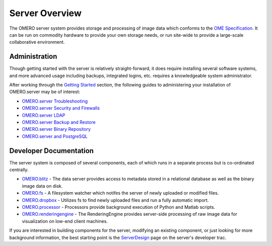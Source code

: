 Server Overview
===============

The OMERO server system provides storage and processing of image data
which conforms to the `OME Specification </site/support/file-formats>`_.
It can be run on commodity hardware to provide your own storage needs,
or run site-wide to provide a large-scale collaborative environment.

.. figure:: ../images/server-arch.png/image_preview
   :align: center
   :alt: 

Administration
--------------

Though getting started with the server is relatively straight-forward,
it does require installing several software systems, and more advanced
usage including backups, integrated logins, etc. requires a
knowledgeable system administrator.

After working through the `Getting Started <../getting-started>`_
section, the following guides to administering your installation of
OMERO.server may be of interest:

-  `OMERO.server Troubleshooting <../troubleshooting>`_
-  `OMERO.server Security and Firewalls <security>`_
-  `OMERO.server LDAP <install-ldap>`_
-  `OMERO.server Backup and Restore <backup-and-restore>`_
-  `OMERO.server Binary Repository <binary-repository>`_
-  `OMERO.server and PostgreSQL <postgresql>`_

Developer Documentation
-----------------------

The server system is composed of several components, each of which runs
in a separate process but is co-ordinated centrally.

-  `OMERO.blitz <blitz>`_ - The data server provides access to metadata
   stored in a relational database as well as the binary image data on
   disk.
-  `OMERO.fs <fs>`_ - A filesystem watcher which notifes the server of
   newly uploaded or modified files.
-  `OMERO.dropbox <fs>`_ - Utilizes fs to find newly uploaded files and
   run a fully automatic import.
-  `OMERO.processor <processor>`_ - Processors provide background
   execution of Python and Matlab scripts.
-  `OMERO.renderingengine <rendering>`_ - The RenderingEngine provides
   server-side processing of raw image data for visualization on low-end
   client machines.

If you are interested in building components for the server, modifying
an existing component, or just looking for more background information,
the best starting point is the
`ServerDesign <http://trac.openmicroscopy.org.uk/omero/wiki/ServerDesign>`_
page on the server's developer trac.